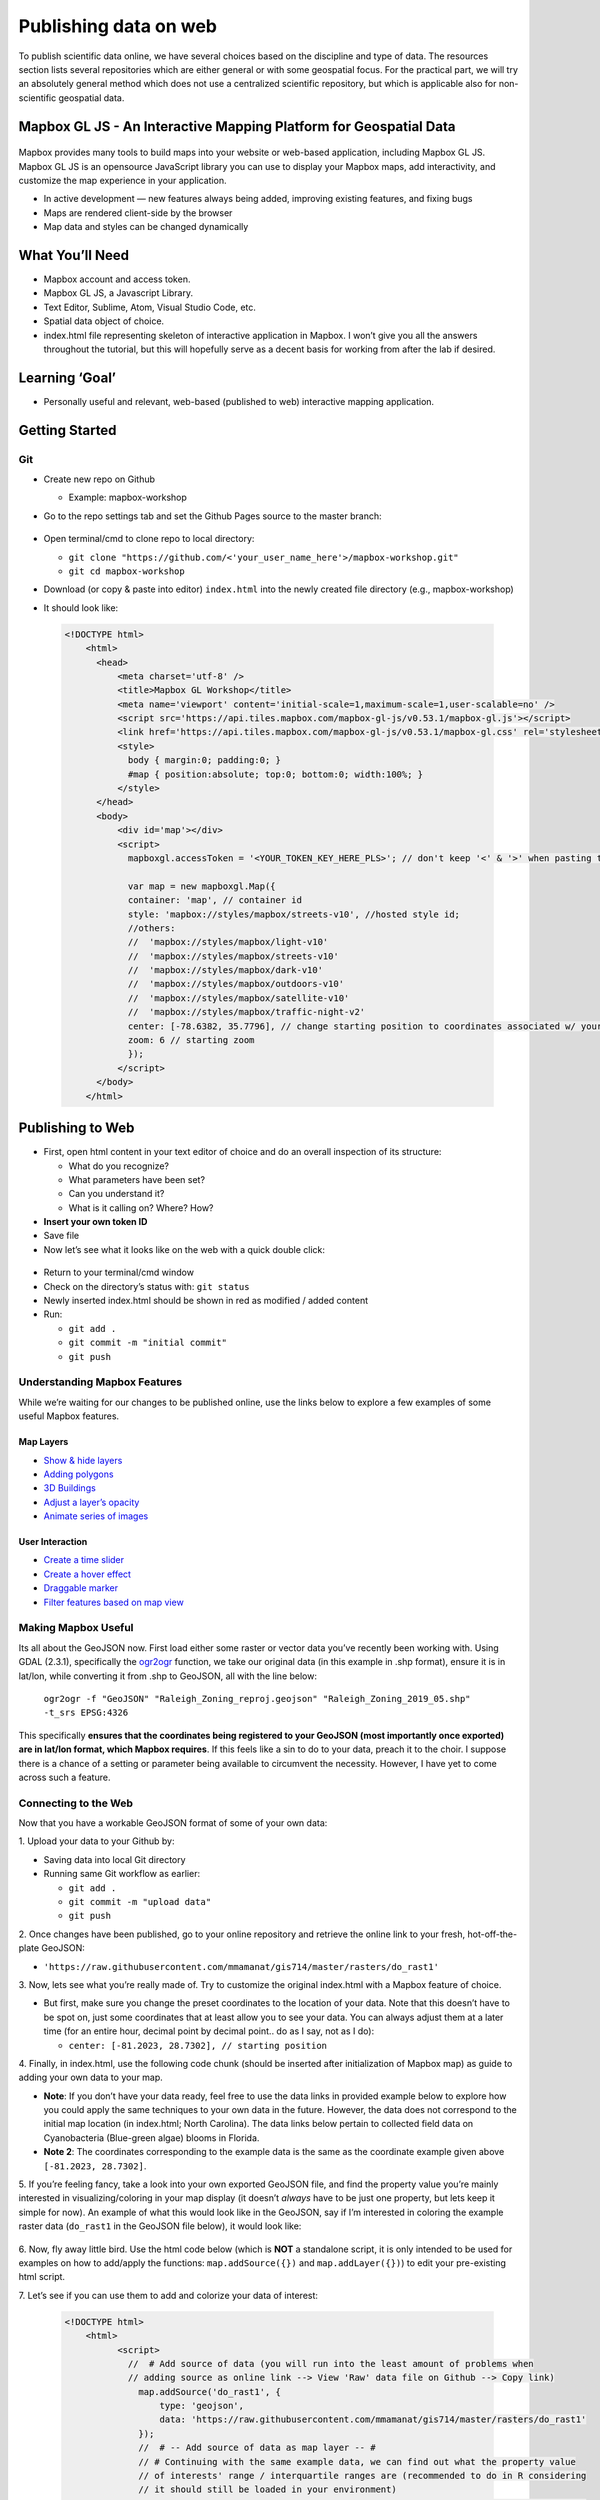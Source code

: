 Publishing data on web
======================

To publish scientific data online, we have several choices based on
the discipline and type of data. The resources section lists several
repositories which are either general or with some geospatial focus.
For the practical part, we will try an absolutely general method which
does not use a centralized scientific repository, but which is
applicable also for non-scientific geospatial data.

Mapbox GL JS - An Interactive Mapping Platform for Geospatial Data
~~~~~~~~~~~~~~~~~~~~~~~~~~~~~~~~~~~~~~~~~~~~~~~~~~~~~~~~~~~~~~~~~~

.. figure:: /img/stress_toggle.gif

Mapbox provides many tools to build maps into 
your website or web-based application, 
including Mapbox GL JS. Mapbox GL JS is an opensource JavaScript library you can use to display your Mapbox maps, add
interactivity, and customize the map experience in your application.

-  In active development — new features always being added, improving existing features, and fixing bugs
-  Maps are rendered client-side by the browser
-  Map data and styles can be changed dynamically

What You’ll Need
~~~~~~~~~~~~~~~~

-  Mapbox account and access token.
-  Mapbox GL JS, a Javascript Library.
-  Text Editor, Sublime, Atom, Visual Studio Code, etc.
-  Spatial data object of choice.
-  index.html file representing skeleton of interactive application in
   Mapbox. I won’t give you all the answers throughout the tutorial, but
   this will hopefully serve as a decent basis for working from after
   the lab if desired.

Learning **‘Goal’**
~~~~~~~~~~~~~~~~~~~

-  Personally useful and relevant, web-based (published to web)
   interactive mapping application.

Getting Started
~~~~~~~~~~~~~~~

Git
---

-  Create new repo on Github

   -  Example: mapbox-workshop

-  Go to the repo settings tab and set the Github Pages source to the
   master branch:

   .. figure:: /img/gh_pages.png

-  Open terminal/cmd to clone repo to local directory:

   -  ``git clone "https://github.com/<'your_user_name_here'>/mapbox-workshop.git"``
   -  ``git cd mapbox-workshop``

-  Download (or copy & paste into editor) ``index.html`` into the newly
   created file directory (e.g., mapbox-workshop)
-  It should look like:

  .. code:: html

        <!DOCTYPE html>
            <html>
              <head>
                  <meta charset='utf-8' />
                  <title>Mapbox GL Workshop</title>
                  <meta name='viewport' content='initial-scale=1,maximum-scale=1,user-scalable=no' />
                  <script src='https://api.tiles.mapbox.com/mapbox-gl-js/v0.53.1/mapbox-gl.js'></script>
                  <link href='https://api.tiles.mapbox.com/mapbox-gl-js/v0.53.1/mapbox-gl.css' rel='stylesheet' />
                  <style>
                    body { margin:0; padding:0; }
                    #map { position:absolute; top:0; bottom:0; width:100%; }
                  </style>
              </head>
              <body>
                  <div id='map'></div>
                  <script>
                    mapboxgl.accessToken = '<YOUR_TOKEN_KEY_HERE_PLS>'; // don't keep '<' & '>' when pasting token
                    
                    var map = new mapboxgl.Map({
                    container: 'map', // container id
                    style: 'mapbox://styles/mapbox/streets-v10', //hosted style id;  
                    //others: 
                    //	'mapbox://styles/mapbox/light-v10'
                    //	'mapbox://styles/mapbox/streets-v10' 
                    //	'mapbox://styles/mapbox/dark-v10'
                    //	'mapbox://styles/mapbox/outdoors-v10'  
                    //	'mapbox://styles/mapbox/satellite-v10' 
                    //	'mapbox://styles/mapbox/traffic-night-v2'
                    center: [-78.6382, 35.7796], // change starting position to coordinates associated w/ your data.
                    zoom: 6 // starting zoom
                    });
                  </script>
              </body>
            </html>


Publishing to Web
~~~~~~~~~~~~~~~~~

-  First, open html content in your text editor of choice and do an
   overall inspection of its structure:

   -  What do you recognize?
   -  What parameters have been set?
   -  Can you understand it?
   -  What is it calling on? Where? How?

-  **Insert your own token ID**

-  Save file

-  Now let’s see what it looks like on the web with a quick double
   click:

.. figure:: /img/initial_index_open.gif

-  Return to your terminal/cmd window

-  Check on the directory’s status with: ``git status``

-  Newly inserted index.html should be shown in red as modified / added
   content

-  Run:

   -  ``git add .``
   -  ``git commit -m "initial commit"``
   -  ``git push``

Understanding Mapbox Features
-----------------------------

While we’re waiting for our changes to be published online, use the links below to explore a few examples of some useful Mapbox features. 

Map Layers
^^^^^^^^^^

- `Show & hide layers <https://docs.mapbox.com/mapbox-gl-js/example/toggle-layers/>`_

- `Adding polygons <https://docs.mapbox.com/mapbox-gl-js/example/geojson-polygon/>`_


- `3D Buildings <https://docs.mapbox.com/mapbox-gl-js/example/3d-buildings/>`_


- `Adjust a layer’s opacity <https://docs.mapbox.com/mapbox-gl-js/example/adjust-layer-opacity/>`_


- `Animate series of images <ocs.mapbox.com/mapbox-gl-js/example/animate-images/>`_

User Interaction
^^^^^^^^^^^^^^^^

- `Create a time slider <https://docs.mapbox.com/mapbox-gl-js/example/timeline-animation/>`_

- `Create a hover effect <https://docs.mapbox.com/mapbox-gl-js/example/hover-styles/>`_

- `Draggable marker <https://docs.mapbox.com/mapbox-gl-js/example/drag-a-marker/>`_

- `Filter features based on map view <https://docs.mapbox.com/mapbox-gl-js/example/filter-features-within-map-view/>`_


Making Mapbox Useful
--------------------

Its all about the GeoJSON now. First load either some raster or
vector data you’ve recently been working with. Using GDAL (2.3.1), specifically the `ogr2ogr <https://gdal.org/programs/ogr2ogr.html>`_ function, we take our original data (in this example in .shp format), ensure it is in lat/lon, while converting it from .shp to GeoJSON, all with the line below:

  ``ogr2ogr -f "GeoJSON" "Raleigh_Zoning_reproj.geojson" "Raleigh_Zoning_2019_05.shp" -t_srs EPSG:4326``

This specifically **ensures that the coordinates being registered to
your GeoJSON (most importantly once exported) are in lat/lon format,
which Mapbox requires**. If this feels like a sin to do to your data,
preach it to the choir. I suppose there is a chance of a setting or
parameter being available to circumvent the necessity. However, I have
yet to come across such a feature.

Connecting to the Web
---------------------

Now that you have a workable GeoJSON format of some of your own data: 

\1. Upload your data to your Github by:

- Saving data into local Git directory
- Running same Git workflow as earlier:

  * ``git add .``
  * ``git commit -m "upload data"``
  * ``git push``

\2. Once changes have been published, go to your online repository and retrieve the online link to your fresh, hot-off-the-plate GeoJSON:

- ``'https://raw.githubusercontent.com/mmamanat/gis714/master/rasters/do_rast1'``

\3. Now, lets see what you’re really made of. Try to customize the original index.html with a Mapbox feature of choice. 

- But first, make sure you change the preset coordinates to the location of your data. Note that this doesn’t have to be spot on, just some coordinates that at least allow you to see your data. You can always adjust them at a later time (for an entire hour, decimal point by decimal point.. do as I say, not as I do):

  * ``center: [-81.2023, 28.7302], // starting position``

\4. Finally, in index.html, use the following code chunk (should be inserted after initialization of Mapbox map) as guide to adding your own data to your map. 

- **Note**: If you don’t have your data ready, feel free to use the data links in provided example below to explore how you could apply the same techniques to your own data in the future. However, the data does not correspond to the initial map location (in index.html; North Carolina). The data links below pertain to collected field data on Cyanobacteria (Blue-green algae) blooms in Florida.

- **Note 2**: The coordinates corresponding to the example data is the same as the coordinate example given above ``[-81.2023, 28.7302]``.

\5. If you’re feeling fancy, take a look into your own exported GeoJSON file, and find the property value you’re mainly interested in visualizing/coloring in your map display (it doesn’t *always* have to be just one property, but lets keep it simple for now). An example of what this would look like in the GeoJSON, say if I’m interested in coloring the example raster data (``do_rast1`` in the GeoJSON file below), it would look like:

.. figure:: /img/geojson_prop_value_ident.png

\6. Now, fly away little bird. Use the html code below (which is **NOT** a standalone script, it is only intended to be used for examples on how to add/apply the functions: ``map.addSource({})`` and ``map.addLayer({})``) to edit your pre-existing html script. 

\7. Let’s see if you can use them to add and colorize your data of interest:

   .. code:: html

      <!DOCTYPE html>
          <html>
                <script>
                  //  # Add source of data (you will run into the least amount of problems when 
                  // adding source as online link --> View 'Raw' data file on Github --> Copy link)
                    map.addSource('do_rast1', {
                        type: 'geojson',
                        data: 'https://raw.githubusercontent.com/mmamanat/gis714/master/rasters/do_rast1'
                    });
                    //  # -- Add source of data as map layer -- #
                    // # Continuing with the same example data, we can find out what the property value 
                    // of interests' range / interquartile ranges are (recommended to do in R considering 
                    // it should still be loaded in your environment)
                    // # we then take the data values (I've found 5 values tend to be sufficient for some 
                    // straightforward color mapping), and associate them with HEX color codes 
                    // (e.g., #fff = white) by adding "stops". Done like below:
                    map.addLayer({
                     'id': 'do_rast1',
                     "type": "fill",
                     "source": "do_rast1",
                     'layout': {},
                     'paint': {
                         'fill-color': {
                           property: 'do_rast1',
                           type: 'exponential',
                           stops: [
                           [8.312620, '#edf8fb'],
                           [8.656304, '#b2e2e2'],
                           [8.7, '#66c2a4'],
                           [8.9, '#2ca25f'],
                           [9.119719, '#006d2c']
                           ],
                         },
                         'fill-opacity': 0.2
                     }
                 });

Feeling Confident?
------------------

Below is a **full, standalone example html script** that allows the
filtering of your displayed data, based on their defined source and
through some simple CSS properties. See if you can use it as a guide to
create a toggable menu that allows you to switch between displayed data
in your mapping application.

- **Note**: This script assumes you have multiple data sources to be added as separate map layers, to then later be called on as a ``toggleableLayerIds`` variable. This variable is then sent to the CSS property ``menu`` as an HTML DOM activeElement Property (study the values in bottom of the script below, ‘``active``’ and ‘``visible``’ to get a better understanding if wanted/needed).

-  E.g., ``var toggleableLayerIds = [ 'contours', 'museums' ];``

  .. code:: html

    <!DOCTYPE html>
      <html>
        <head>
            <meta charset='utf-8' />
            <title>Show and hide layers</title>
            <meta name='viewport' content='initial-scale=1,maximum-scale=1,user-scalable=no' />
            <script src='https://api.tiles.mapbox.com/mapbox-gl-js/v0.53.1/mapbox-gl.js'></script>
            <link href='https://api.tiles.mapbox.com/mapbox-gl-js/v0.53.1/mapbox-gl.css' rel='stylesheet' />
            <style>
              body { margin:0; padding:0; }
              #map { position:absolute; top:0; bottom:0; width:100%; }
            </style>
        </head>
        <body>
            <style>
              #menu {
                background: #fff;
                position: absolute;
                z-index: 1;
                top: 10px;
                right: 10px;
                border-radius: 3px;
                width: 120px;
                border: 1px solid rgba(0,0,0,0.4);
                font-family: 'Open Sans', sans-serif;
              }
              #menu a {
                font-size: 13px;
                color: #404040;
                display: block;
                margin: 0;
                padding: 0;
                padding: 10px;
                text-decoration: none;
                border-bottom: 1px solid rgba(0,0,0,0.25);
                text-align: center;
              }
              #menu a:last-child {
                border: none;
              }
              #menu a:hover {
                background-color: #f8f8f8;
                color: #404040;
              }
              #menu a.active {
                background-color: #3887be;
                color: #ffffff;
              }
              #menu a.active:hover {
                background: #3074a4;
              }
            </style>
            <nav id="menu"></nav>
            <div id="map"></div>
            <script>
              mapboxgl.accessToken = '<YOUR_TOKEN_KEY_HERE_PLS>';
              var map = new mapboxgl.Map({
              container: 'map',
              style: 'mapbox://styles/mapbox/streets-v11',
              zoom: 15,
              center: [-71.97722138410576, -13.517379300798098]
              });
                
              map.on('load', function () {
              map.addSource('museums', {
                type: 'vector',
                url: 'mapbox://mapbox.2opop9hr'
              });
              map.addLayer({
                'id': 'museums',
                'type': 'circle',
                'source': 'museums',
                'layout': {
                'visibility': 'visible'
              },
                'paint': {
                  'circle-radius': 8,
                  'circle-color': 'rgba(55,148,179,1)'
              },
              'source-layer': 'museum-cusco'
              });
                
              map.addSource('contours', {
                type: 'vector',
                url: 'mapbox://mapbox.mapbox-terrain-v2'
              });
              map.addLayer({
                'id': 'contours',
                'type': 'line',
                'source': 'contours',
                'source-layer': 'contour',
                'layout': {
                  'visibility': 'visible',
                  'line-join': 'round',
                  'line-cap': 'round'
                },
                'paint': {
                  'line-color': '#877b59',
                  'line-width': 1
              }
              });
              });
                
              var toggleableLayerIds = [ 'contours', 'museums' ];
                
              for (var i = 0; i < toggleableLayerIds.length; i++) {
              var id = toggleableLayerIds[i];
                
              var link = document.createElement('a');
                link.href = '#';
                link.className = 'active';
                link.textContent = id;
                
              link.onclick = function (e) {
                var clickedLayer = this.textContent;
                e.preventDefault();
                e.stopPropagation();
                
              var visibility = map.getLayoutProperty(clickedLayer, 'visibility');
                
              if (visibility === 'visible') {
                map.setLayoutProperty(clickedLayer, 'visibility', 'none');
                this.className = '';
                } else {
                this.className = 'active';
                map.setLayoutProperty(clickedLayer, 'visibility', 'visible');
                }
              };
                
              var layers = document.getElementById('menu');
                layers.appendChild(link);
              }

            </script>
        </body>
    </html>


Further Operations
~~~~~~~~~~~~~~~~~~

Now, this is where I leave you. Use your well-earned extra time to continue exploring some Mapbox features you think would be interesting to add to your mapping application.

Troubleshooting
~~~~~~~~~~~~~~~

If you run into any troubles, for instance, your data won’t show up on the map, and you have already looked into Chrome’s or Firefox’s Inspector, seeing no outputted errors in the process, 99% chance it is the formatting of your GeoJSON (don’t @ me).

\1. First, ensure your GeoJSON is actually in lon/lat format by opening the raw data file and seeing the format of the coordinates property.* If you discover it is not, try re-running the GDAL code from earlier:

  ``ogr2ogr -f "GeoJSON" "Raleigh_Zoning_reproj.geojson" "Raleigh_Zoning_2019_05.shp" -t_srs EPSG:4326``


\2. If the coordinates check out, go to `GeoJSON.io <GeoJSON.io>`_ and copy and paste your GeoJSON values (or open as file if it is a lot of data). **IF** it is in the correct format, meaning there are no leading white-spaces, strangely placed brackets or commas, etc. etc. (I know the GeoJSON is very sensitive–whisper sweet nothings into its ear while copying and pasting for extra troubleshooting ability), then you should see it quickly displayed on the map to the left. Something is probably wrong IF: (1) the map is blank; or (2) your data is “displayed” (you may see a coulpe vector points, or if you’re lucky an entire raster), but seems to be hosted on a blank map with no surrounding geographic features shown.

- Example of what it *should* look like:

.. figure:: /img/geojson.io.png


- If all else fails, my last recommendation would be looking into `GeoJSON Utilities <https://jasonheppler.org/courses/csu-workshop/geojson-utilities.html>`_, some cmd/terminal utilities “that make things easier”. Sorry, you’re on your own at this point. If these options didn’t help and you’re feeling utterly helpless, welcome to the club ;D.

Resources
~~~~~~~~~~~

Repositories
------------

* `How to deposit data on the OSF <https://osf.io/a5imq/wiki/How%20to%20Upload%20Data%20to%20the%20OSF>`_ (part of Reproducibility Project: Cancer Biology)
* `Hosting Data on Authorea <https://intercom.help/authorea/host-data>`_ (Authorea help pages)
* `Getting started with figshare: How to's <https://support.figshare.com/support/solutions/folders/6000200032>`_ (figshare Support pages)
* `Dryad Digital Repository: Frequently Asked Questions <http://datadryad.org/pages/faq>`_
* `Zenodo <http://zenodo.org/>`_
* `data.world <https://data.world/>`_
* `Hydroshare <http://hydroshare.org/>`_
* `OpenTopography <http://opentopography.org/>`_
* `Recommended Data Repositories by Nature <https://www.nature.com/sdata/policies/repositories>`_

Other
-----

* `Rendering and diffing images on GitHub <https://help.github.com/articles/rendering-and-diffing-images/>`_
* `Mapping GeoJSON files on GitHub <https://help.github.com/articles/mapping-geojson-files-on-github/>`_
* `EPSG.io <http://epsg.io/>`_ (Coordinate Systems Worldwide)
* `OpenLayers <http://openlayers.org/>`_

Assignment
~~~~~~~~~~~

Explore the general repositories for scientific data linked above
and search for a repository which is used in your field. If you find
something what is not on the list, you can share it on the message
board.

Then go through the instructions to create your own simple, but
interactive web map showing a raster and vector and publish it through
GitHub. Send the link to the repository and to the web page online to
the message board.
